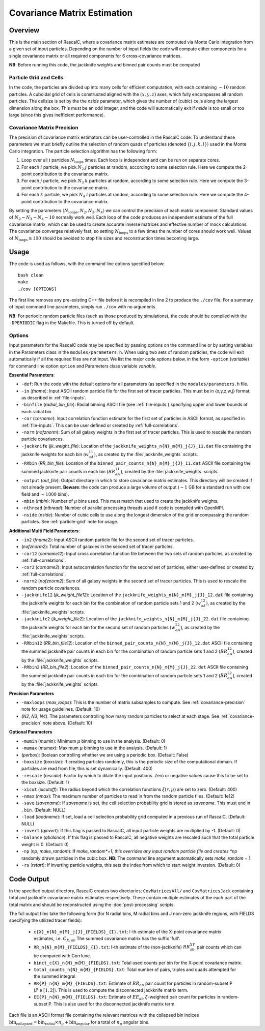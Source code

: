 Covariance Matrix Estimation
=============================

Overview
----------

.. todo:: update to add new parameters for refining in parameters.h

This is the main section of RascalC, where a covariance matrix estimates are computed via Monte Carlo integration from a given set of input particles. Depending on the number of input fields the code will compute either components for a single covariance matrix or all required components for 6 cross-covariance matrices. 

**NB**: Before running this code, the jackknife weights and binned pair counts must be computed 

.. _particle-grid:

Particle Grid and Cells
~~~~~~~~~~~~~~~~~~~~~~~~~

In the code, the particles are divided up into many cells for efficient computation, with each containing :math:`\sim10` random particles. A cuboidal grid of cells is constructed aligned with the :math:`(x,y,z)` axes, which fully encompasses all random particles. The cellsize is set by the the *nside* parameter, which gives the number of (cubic) cells along the largest dimension along the box. This must be an odd integer, and the code will automatically exit if *nside* is too small or too large (since this gives inefficient performance).

.. _covariance-precision:

Covariance Matrix Precision
~~~~~~~~~~~~~~~~~~~~~~~~~~~~~

The precision of covariance matrix estimators can be user-controlled in the RascalC code. To understand these parameters we must briefly outline the selection of random quads of particles (denoted :math:`\{i,j,k,l\}`) used in the Monte Carlo integration. The particle selection algorithm has the following form:

1. Loop over all :math:`i` particles :math:`N_\mathrm{loops}` times. Each loop is independent and can be run on separate cores.
2. For each :math:`i` particle, we pick :math:`N_2` :math:`j` particles at random, according to some selection rule. Here we compute the 2-point contribution to the covariance matrix.
3. For each :math:`j` particle, we pick :math:`N_3` :math:`k` particles at random, according to some selection rule. Here we compute the 3-point contribution to the covariance matrix.
4. For each :math:`k` particle, we pick :math:`N_4` :math:`l` particles at random, according to some selection rule. Here we compute the 4-point contribution to the covariance matrix.

By setting the parameters :math:`(N_\mathrm{loops},N_2, N_3, N_4)` we can control the precision of each matrix component. Standard values of :math:`N_2\sim N_3\sim N_4 \sim 10` normally work well. Each loop of the code produces an independent estimate of the full covariance matrix, which can be used to create accurate inverse matrices and effective number of mock calculations. The covariance converges relatively fast, so setting :math:`N_\mathrm{loops}` 
to a few times the number of cores should work well. Values of :math:`N_\mathrm{loops}\gtrsim 100` should be avoided to stop file sizes and reconstruction times becoming large.

Usage
------

The code is used as follows, with the command line options specified below::
    
    bash clean
    make 
    ./cov [OPTIONS]

The first line removes any pre-existing C++ file before it is recompiled in line 2 to produce the ``./cov`` file. For a summary of input command line parameters, simply run ``./cov`` with no arguments.

**NB**: For periodic random particle files (such as those produced by simulations), the code should be compiled with the ``-DPERIODIC`` flag in the Makefile. This is turned off by default.

Options
~~~~~~~

Input parameters for the RascalC code may be specified by passing options on the command line or by setting variables in the Parameters class in the ``modules/parameters.h``. When using two sets of random particles, the code will exit automatically if all the required files are not input. We list the major code options below, in the form ``-option`` (*variable*) for command line option ``option`` and Parameters class variable *variable*.

**Essential Parameters**:

- ``-def``: Run the code with the default options for all parameters (as specified in the ``modules/parameters.h`` file.
- ``-in`` (*fname*): Input ASCII random particle file for the first set of tracer particles. This must be in {x,y,z,w,j} format, as described in :ref:`file-inputs`.
- ``-binfile`` (*radial_bin_file*): Radial binning ASCII file (see :ref:`file-inputs`) specifying upper and lower bounds of each radial bin.
- ``-cor`` (*corname*): Input correlation function estimate for the first set of particles in ASCII format, as specified in :ref:`file-inputs`. This can be user defined or created by :ref:`full-correlations`.
- ``-norm`` (*nofznorm*): Sum of all galaxy weights in the first set of tracer particles. This is used to rescale the random particle covariances.
- ``-jackknife`` (*jk_weight_file*): Location of the ``jackknife_weights_n{N}_m{M}_j{J}_11.dat`` file containing the jackknife weights for each bin (:math:`w_{aA}^{11}`), as created by the :file:`jackknife_weights` scripts.
- ``-RRbin`` (*RR_bin_file*): Location of the ``binned_pair_counts_n{N}_m{M}_j{J}_11.dat`` ASCII file containing the summed jackknife pair counts in each bin (:math:`RR_{aA}^{11}`), created by the :file:`jackknife_weights` scripts.
- ``-output`` (*out_file*): Output directory in which to store covariance matrix estimates. This directory will be created if not already present. **Beware**: the code can produce a large volume of output (:math:`\sim 1` GB for a standard run with one field and :math:`\sim1000` bins). 
- ``-mbin`` (*mbin*): Number of :math:`\mu` bins used. This must match that used to create the jackknife weights. 
- ``-nthread`` (*nthread*): Number of parallel processing threads used if code is compiled with OpenMPI.
- ``-nside`` (*nside*): Number of cubic cells to use along the longest dimension of the grid encompassing the random particles. See :ref:`particle-grid` note for usage.

**Additional Multi Field Parameters**:

- ``-in2`` (*fname2*): Input ASCII random particle file for the second set of tracer particles.
- (*nofznorm2*): Total number of galaxies in the second set of tracer particles.
- ``-cor12`` (*corname12*): Input cross correlation function file between the two sets of random particles, as created by :ref:`full-correlations`.
- ``-cor2`` (*corname2*): Input autocorrelation function for the second set of particles, either user-defined or created by :ref:`full-correlations`.
- ``-norm2`` (*nofznorm2*): Sum of all galaxy weights in the second set of tracer particles. This is used to rescale the random particle covariances.
- ``-jackknife12`` (*jk_weight_file12*): Location of the ``jackknife_weights_n{N}_m{M}_j{J}_12.dat`` file containing the jackknife weights for each bin for the combination of random particle sets 1 and 2 (:math:`w_{aA}^{12}`), as created by the :file:`jackknife_weights` scripts.
- ``-jackknife2`` (*jk_weight_file2*): Location of the ``jackknife_weights_n{N}_m{M}_j{J}_22.dat`` file containing the jackknife weights for each bin for the second set of random particles (:math:`w_{aA}^{22}`), as created by the :file:`jackknife_weights` scripts.
- ``-RRbin12`` (*RR_bin_file12*): Location of the ``binned_pair_counts_n{N}_m{M}_j{J}_12.dat`` ASCII file containing the summed jackknife pair counts in each bin for the combination of random particle sets 1 and 2 (:math:`RR_{aA}^{12}`), created by the :file:`jackknife_weights` scripts.
- ``-RRbin2`` (*RR_bin_file2*): Location of the ``binned_pair_counts_n{N}_m{M}_j{J}_22.dat`` ASCII file containing the summed jackknife pair counts in each bin for the combination of random particle sets 1 and 2 (:math:`RR_{aA}^{22}`), created by the :file:`jackknife_weights` scripts.

**Precision Parameters**

- ``-maxloops`` (*max_loops*): This is the number of matrix subsamples to compute. See :ref:`covariance-precision` note for usage guidelines. (Default: 10)
- (*N2*, *N3*, *N4*): The parameters controlling how many random particles to select at each stage. See :ref:`covariance-precision` note above. (Default: 10)

**Optional Parameters**

- ``-mumin`` (*mumin*): Minimum :math:`\mu` binning to use in the analysis. (Default: 0) 
- ``-mumax`` (*mumax*): Maximum :math:`\mu` binning to use in the analysis. (Default: 1)
- (*perbox*): Boolean controlling whether we are using a periodic box. (Default: False)
- ``-boxsize`` (*boxsize*): If creating particles randomly, this is the periodic size of the computational domain. If particles are read from file, this is set dynamically. (Default: 400)
- ``-rescale`` (*rescale*): Factor by which to dilate the input positions. Zero or negative values cause this to be set to the boxsize. (Default: 1)
- ``-xicut`` (*xicutoff*): The radius beyond which the correlation functions :math:`\xi(r,\mu)` are set to zero. (Default: 400)
- ``-nmax`` (*nmax*): The maximum number of particles to read in from the random particle files. (Default: 1e12)
- ``-save`` (*savename*): If *savename* is set, the cell selection probability grid is stored as *savename*. This must end in ``.bin``. (Default: NULL)
- ``-load`` (*loadname*): If set, load a cell selection probability grid computed in a previous run of RascalC. (Default: NULL) 
- ``-invert`` (*qinvert*): If this flag is passed to RascalC, all input particle weights are multiplied by -1. (Default: 0)
- ``-balance`` (*qbalance*): If this flag is passed to RascalC, all negative weights are rescaled such that the total particle weight is 0. (Default: 0)
- ``-np`` (*np*, *make_random*): If *make_random*=1, this overrides any input random particle file and creates *np* randomly drawn particles in the cubic box. **NB**: The command line argument automatically sets *make_random* = 1. 
- ``-rs`` (*rstart*): If inverting particle weights, this sets the index from which to start weight inversion. (Default: 0)

.. todo:: don't let code run with random particle creation and multiple fields. And note this in doc somewhere.

.. todo:: Add rstart, perbox as input.


.. _code-output:

Code Output
-----------

In the specified output directory, RascalC creates two directories; ``CovMatricesAll/`` and ``CovMatricesJack`` containing total and jackknife covariance matrix estimates respectively. These contain multiple estimates of the each part of the total matrix and should be reconstructed using the :doc:`post-processing` scripts.

The full output files take the following form (for N radial bins, M radial bins and J non-zero jackknife regions, with FIELDS specifying the utilized tracer fields):

 - ``c{X}_n{N}_m{M}_j{J}_{FIELDS}_{I}.txt``: I-th estimate of the X-point covariance matrix estimates, i.e. :math:`C_{X,ab}` The summed covariance matrix has the suffix 'full'. 
 - ``RR_n{N}_m{M}_{FIELDS}_{I}.txt``: I-th estimate of the (non-jackknife) :math:`RR_{ab}^{XY}` pair counts which can be compared with Corrfunc.
 - ``binct_c{X}_n{N}_m{M}_{FIELDS}.txt``: Total used counts per bin for the X-point covariance matrix.
 - ``total_counts_n{N}_m{M}_{FIELDS}.txt``: Total number of pairs, triples and quads attempted for the summed integral.
 - ``RR{P}_n{N}_m{M}_{FIELDS}.txt``: Estimate of :math:`RR_{ab}` pair count for particles in random-subset P (:math:`P\in[1,2]`).  This is used to compute the disconnected jackknife matrix term.
 - ``EE{P}_n{N}_m{M}_{FIELDS}.txt``: Estimate of :math:`EE_{ab}` :math:`\xi`-weighted pair count for particles in random-subset P. This is also used for the disconnected jackknife matrix term.

Each file is an ASCII format file containing the relevant matrices with the collapsed bin indices :math:`\mathrm{bin}_\mathrm{collapsed} = \mathrm{bin}_\mathrm{radial}\times n_\mu + \mathrm{bin}_\mathrm{angular}` for a total of :math:`n_\mu` angular bins. 

